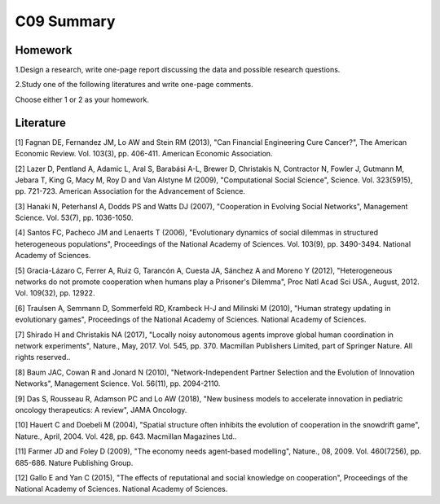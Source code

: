 *******************************************
C09 Summary
*******************************************

Homework
========

1.Design a research, write one-page report discussing the data and possible research questions.

2.Study one of the following literatures and write one-page comments.

Choose either 1 or 2 as your homework.


Literature
==========

[1] Fagnan DE, Fernandez JM, Lo AW and Stein RM (2013), "Can Financial Engineering Cure Cancer?", The American Economic Review. Vol. 103(3), pp. 406-411. American Economic Association.


[2] Lazer D, Pentland A, Adamic L, Aral S, Barabási A-L, Brewer D, Christakis N, Contractor N, Fowler J, Gutmann M, Jebara T, King G, Macy M, Roy D and Van Alstyne M (2009), "Computational Social Science", Science. Vol. 323(5915), pp. 721-723. American Association for the Advancement of Science.


[3] Hanaki N, Peterhansl A, Dodds PS and Watts DJ (2007), "Cooperation in Evolving Social Networks", Management Science. Vol. 53(7), pp. 1036-1050.


[4] Santos FC, Pacheco JM and Lenaerts T (2006), "Evolutionary dynamics of social dilemmas in structured heterogeneous populations", Proceedings of the National Academy of Sciences. Vol. 103(9), pp. 3490-3494. National Academy of Sciences.


[5] Gracia-Lázaro C, Ferrer A, Ruiz G, Tarancón A, Cuesta JA, Sánchez A and Moreno Y (2012), "Heterogeneous networks do not promote cooperation when humans play a Prisoner's Dilemma", Proc Natl Acad Sci USA., August, 2012. Vol. 109(32), pp. 12922.


[6] Traulsen A, Semmann D, Sommerfeld RD, Krambeck H-J and Milinski M (2010), "Human strategy updating in evolutionary games", Proceedings of the National Academy of Sciences. National Academy of Sciences.


[7] Shirado H and Christakis NA (2017), "Locally noisy autonomous agents improve global human coordination in network experiments", Nature., May, 2017. Vol. 545, pp. 370. Macmillan Publishers Limited, part of Springer Nature. All rights reserved..


[8] Baum JAC, Cowan R and Jonard N (2010), "Network-Independent Partner Selection and the Evolution of Innovation Networks", Management Science. Vol. 56(11), pp. 2094-2110.


[9] Das S, Rousseau R, Adamson PC and Lo AW (2018), "New business models to accelerate innovation in pediatric oncology therapeutics: A review", JAMA Oncology.


[10] Hauert C and Doebeli M (2004), "Spatial structure often inhibits the evolution of cooperation in the snowdrift game", Nature., April, 2004. Vol. 428, pp. 643. Macmillan Magazines Ltd..


[11] Farmer JD and Foley D (2009), "The economy needs agent-based modelling", Nature., 08, 2009. Vol. 460(7256), pp. 685-686. Nature Publishing Group.


[12] Gallo E and Yan C (2015), "The effects of reputational and social knowledge on cooperation", Proceedings of the National Academy of Sciences. National Academy of Sciences.
